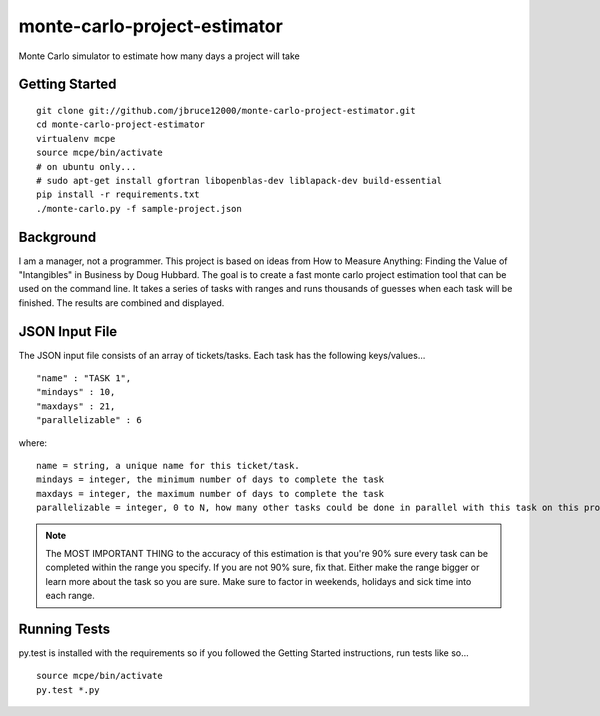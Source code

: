 monte-carlo-project-estimator
=============================
Monte Carlo simulator to estimate how many days a project will take

Getting Started
---------------
::

  git clone git://github.com/jbruce12000/monte-carlo-project-estimator.git
  cd monte-carlo-project-estimator
  virtualenv mcpe
  source mcpe/bin/activate
  # on ubuntu only...
  # sudo apt-get install gfortran libopenblas-dev liblapack-dev build-essential
  pip install -r requirements.txt
  ./monte-carlo.py -f sample-project.json

Background
----------
I am a manager, not a programmer.  This project is based on ideas from
How to Measure Anything: Finding the Value of "Intangibles" in Business by Doug Hubbard.  The goal is to create a fast monte carlo project estimation tool that can be used on the command line.  It takes a series of tasks with ranges and runs thousands of guesses when each task will be finished.  The results are combined and displayed.

JSON Input File
---------------
The JSON input file consists of an array of tickets/tasks.  Each task has the following keys/values...
::

  "name" : "TASK 1",
  "mindays" : 10,
  "maxdays" : 21,
  "parallelizable" : 6

where:
::

  name = string, a unique name for this ticket/task.
  mindays = integer, the minimum number of days to complete the task
  maxdays = integer, the maximum number of days to complete the task
  parallelizable = integer, 0 to N, how many other tasks could be done in parallel with this task on this project.  this is how team size and task dependencies are accounted for. 

.. note:: The MOST IMPORTANT THING to the accuracy of this estimation is that you're 90% sure every task can be completed within the range you specify.  If you are not 90% sure, fix that.  Either make the range bigger or learn more about the task so you are sure.  Make sure to factor in weekends, holidays and sick time into each range.


Running Tests
-------------
py.test is installed with the requirements so if you followed the Getting Started instructions, run tests like so...
::

  source mcpe/bin/activate
  py.test *.py

